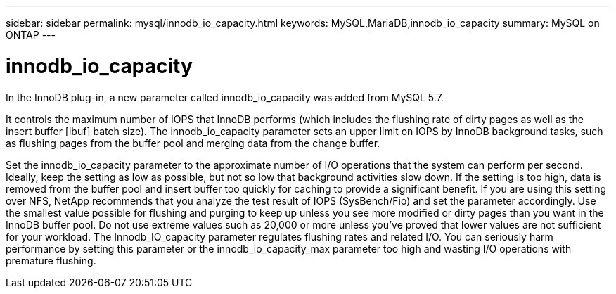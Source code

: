 ---
sidebar: sidebar
permalink: mysql/innodb_io_capacity.html
keywords: MySQL,MariaDB,innodb_io_capacity
summary: MySQL on ONTAP
---

= innodb_io_capacity
[.lead]
In the InnoDB plug-in, a new parameter called innodb_io_capacity was added from MySQL 5.7. 

It controls the maximum number of IOPS that InnoDB performs (which includes the flushing rate of dirty pages as well as the insert buffer [ibuf] batch size). The innodb_io_capacity parameter sets an upper limit on IOPS by InnoDB background tasks, such as flushing pages from the buffer pool and merging data from the change buffer.  

Set the innodb_io_capacity parameter to the approximate number of I/O operations that the system can perform per second. Ideally, keep the setting as low as possible, but not so low that background activities slow down. If the setting is too high, data is removed from the buffer pool and insert buffer too quickly for caching to provide a significant benefit. If you are using this setting over NFS, NetApp recommends that you analyze the test result of IOPS (SysBench/Fio) and set the parameter accordingly. Use the smallest value possible for flushing and purging to keep up unless you see more modified or dirty pages than you want in the InnoDB buffer pool. Do not use extreme values such as 20,000 or more unless you’ve proved that lower values are not sufficient for your workload. The Innodb_IO_capacity parameter regulates flushing rates and related I/O. You can seriously harm performance by setting this parameter or the innodb_io_capacity_max parameter too high and wasting I/O operations with premature flushing.
